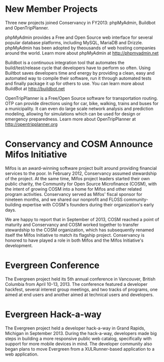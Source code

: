* New Member Projects

Three new projects joined Conservancy in FY2013:  phpMyAdmin, Buildbot
and OpenTripPlanner.

phpMyAdmin provides a Free and Open Source web interface for several
popular database platforms, including MySQL, MariaDB and
Drizzle. phpMyAdmin has been adopted by theousands of web hosting
companies around the world. Learn more about phpMyAdmin at
http://phpmyadmin.net

Buildbot is a continuous integration tool that automates the
build/test/release cycle that developers have to perform so
often. Using Builtbot saves developers time and energy by providing a
clean, easy and automated way to compile their software, run it
through automated tests and finally package it up for others to
use. You can learn more about BuildBot at http://buildbot.net

OpenTripPlanner is a Free/Open Source software for transportation
routing. OTP can provide directions using for car, bike, walking,
trains and buses for a municipality. It can even do large scale
network analysis and prediction modeling, allowing for simulations
which can be used for design or emergency preparedness. Learn more
about OpenTripPlanner at http://opentripplanner.org

* Conservancy and COSM Announce Mifos Initiative

Mifos is an award-winning software project built around providing
financial services to the poor. In February 2012, Conservancy
assumed stewardship of the project. At the same time, Mifos project
leaders started their own public charity, the Community for Open
Source Microfinance (COSM), with the intent of growing COSM into a
home for Mifos and other related program activities.  Conservancy served
as Mifos' fiscal sponsor for nineteen months, and we shared our nonprofit
and FLOSS community-building expertise with COSM's founders during their
organization's early days.

We are happy to report that in September of 2013, COSM reached a point
of maturity and Conservancy and COSM worked together to transfer
stewardship to the COSM organization, which has subsequently renamed
itself the Mifos Initiative to match its flagship
project. Conservancy is honored to have played a role in both Mifos
and the Mifos Initiative's development.

* Evergreen Conference

The Evergreen project held its 5th annual conference in Vancouver,
British Columbia from April 10-13, 2013. The conference featured a
developer hackfest, several interest group meetings, and two tracks of
programs, one aimed at end users and another aimed at technical users
and developers.

* Evergreen Hack-a-way

The Evergreen project held a developer hack-a-way in Grand Rapids,
Michigan in September 2013. During the hack-a-way, developers made big
steps in building a more responsive public web catalog, specifically
with support for more mobile devices in mind. The developer community
also began plans to move Evergreen from a XULRunner-based application
to a web application.
